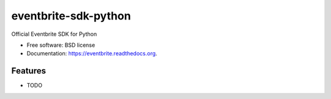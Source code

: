 ===============================
eventbrite-sdk-python
===============================

.. image:: https://badge.fury.io/py/eventbrite.png
    :target: http://badge.fury.io/py/eventbrite

.. image:: https://travis-ci.org/pydanny/eventbrite.png?branch=master
        :target: https://travis-ci.org/pydanny/eventbrite

.. image:: https://pypip.in/d/eventbrite/badge.png
        :target: https://pypi.python.org/pypi/eventbrite


Official Eventbrite SDK for Python

* Free software: BSD license
* Documentation: https://eventbrite.readthedocs.org.

Features
--------

* TODO
